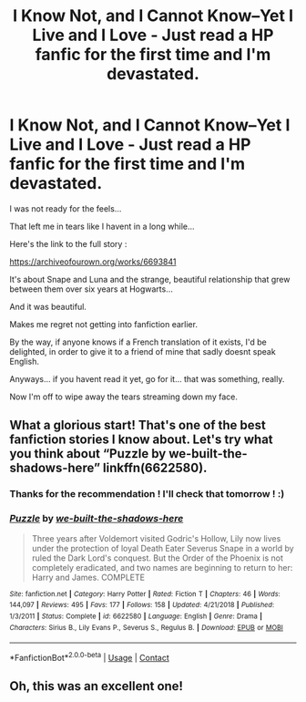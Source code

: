 #+TITLE: I Know Not, and I Cannot Know--Yet I Live and I Love - Just read a HP fanfic for the first time and I'm devastated.

* I Know Not, and I Cannot Know--Yet I Live and I Love - Just read a HP fanfic for the first time and I'm devastated.
:PROPERTIES:
:Author: Triskan
:Score: 9
:DateUnix: 1605202976.0
:DateShort: 2020-Nov-12
:FlairText: Recommendation
:END:
I was not ready for the feels...

That left me in tears like I havent in a long while...

Here's the link to the full story :

[[https://archiveofourown.org/works/6693841]]

It's about Snape and Luna and the strange, beautiful relationship that grew between them over six years at Hogwarts...

And it was beautiful.

Makes me regret not getting into fanfiction earlier.

By the way, if anyone knows if a French translation of it exists, I'd be delighted, in order to give it to a friend of mine that sadly doesnt speak English.

Anyways... if you havent read it yet, go for it... that was something, really.

Now I'm off to wipe away the tears streaming down my face.


** What a glorious start! That's one of the best fanfiction stories I know about. Let's try what you think about “Puzzle by we-built-the-shadows-here” linkffn(6622580).
:PROPERTIES:
:Author: ceplma
:Score: 1
:DateUnix: 1605203783.0
:DateShort: 2020-Nov-12
:END:

*** Thanks for the recommendation ! I'll check that tomorrow ! :)
:PROPERTIES:
:Author: Triskan
:Score: 1
:DateUnix: 1605205126.0
:DateShort: 2020-Nov-12
:END:


*** [[https://www.fanfiction.net/s/6622580/1/][*/Puzzle/*]] by [[https://www.fanfiction.net/u/531023/we-built-the-shadows-here][/we-built-the-shadows-here/]]

#+begin_quote
  Three years after Voldemort visited Godric's Hollow, Lily now lives under the protection of loyal Death Eater Severus Snape in a world by ruled the Dark Lord's conquest. But the Order of the Phoenix is not completely eradicated, and two names are beginning to return to her: Harry and James. COMPLETE
#+end_quote

^{/Site/:} ^{fanfiction.net} ^{*|*} ^{/Category/:} ^{Harry} ^{Potter} ^{*|*} ^{/Rated/:} ^{Fiction} ^{T} ^{*|*} ^{/Chapters/:} ^{46} ^{*|*} ^{/Words/:} ^{144,097} ^{*|*} ^{/Reviews/:} ^{495} ^{*|*} ^{/Favs/:} ^{177} ^{*|*} ^{/Follows/:} ^{158} ^{*|*} ^{/Updated/:} ^{4/21/2018} ^{*|*} ^{/Published/:} ^{1/3/2011} ^{*|*} ^{/Status/:} ^{Complete} ^{*|*} ^{/id/:} ^{6622580} ^{*|*} ^{/Language/:} ^{English} ^{*|*} ^{/Genre/:} ^{Drama} ^{*|*} ^{/Characters/:} ^{Sirius} ^{B.,} ^{Lily} ^{Evans} ^{P.,} ^{Severus} ^{S.,} ^{Regulus} ^{B.} ^{*|*} ^{/Download/:} ^{[[http://www.ff2ebook.com/old/ffn-bot/index.php?id=6622580&source=ff&filetype=epub][EPUB]]} ^{or} ^{[[http://www.ff2ebook.com/old/ffn-bot/index.php?id=6622580&source=ff&filetype=mobi][MOBI]]}

--------------

*FanfictionBot*^{2.0.0-beta} | [[https://github.com/FanfictionBot/reddit-ffn-bot/wiki/Usage][Usage]] | [[https://www.reddit.com/message/compose?to=tusing][Contact]]
:PROPERTIES:
:Author: FanfictionBot
:Score: 0
:DateUnix: 1605203802.0
:DateShort: 2020-Nov-12
:END:


** Oh, this was an excellent one!
:PROPERTIES:
:Author: CryptidGrimnoir
:Score: 1
:DateUnix: 1605223409.0
:DateShort: 2020-Nov-13
:END:
